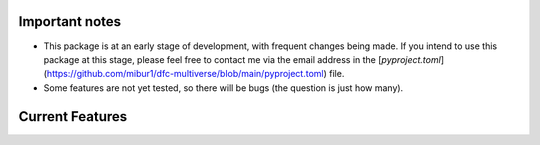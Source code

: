 .. raw:: html

    <div style="display: flex; align-items: center;">
        <img src="_static/logo.svg" alt="logo" style="width: 100px; margin-right: 15px;">
        <h1 style="margin: 0;">Comet - A dynamic functional connectivity toolbox for multiverse analysis</h1>
    </div>

.. raw:: html

    <br>

.. image:: https://img.shields.io/badge/DOI-10.1101%2F2024.01.21.576546-blue?logo=arxiv
   :target: https://doi.org/10.1101/2024.01.21.576546
   :alt: DOI Badge

.. image:: https://img.shields.io/badge/PyPI-comet--toolbox-orange?logo=PyPI
   :target: https://pypi.org/project/comet-toolbox/
   :alt: PyPI Badge

.. image:: https://app.codacy.com/project/badge/Grade/2e766745c5c04d4786ea28f7135c193e
   :target: https://app.codacy.com/gh/mibur1/dfc-multiverse/dashboard?utm_source=gh&utm_medium=referral&utm_content=&utm_campaign=Badge_grade
   :alt: Codacy Badge

.. image:: https://readthedocs.org/projects/comet-toolbox/badge/?version=latest
   :target: https://comet-toolbox.readthedocs.io/en/latest
   :alt: Documentation Status

.. image:: https://coveralls.io/repos/github/mibur1/dfc-multiverse/badge.svg?branch=main
   :target: https://coveralls.io/github/mibur1/dfc-multiverse?branch=main
   :alt: Coverage Status

.. raw:: html

    <br><br>

Important notes
---------------

- This package is at an early stage of development, with frequent changes being made. If you intend to use this package at this stage, please feel free to contact me via the email address in the [`pyproject.toml`](https://github.com/mibur1/dfc-multiverse/blob/main/pyproject.toml) file.
- Some features are not yet tested, so there will be bugs (the question is just how many).

Current Features
----------------

.. raw:: html

    <table style="width: 100%; border-collapse: collapse;">
        <tr>
            <th style="text-align: left; padding: 8px; border: 1px solid #ddd;">Functional Connectivity</th>
            <th style="text-align: left; padding: 8px; border: 1px solid #ddd;">Graph Analysis</th>
            <th style="text-align: left; padding: 8px; border: 1px solid #ddd;">Multiverse Analysis</th>
        </tr>
        <tr>
            <td style="vertical-align: top; padding: 8px; border: 1px solid #ddd;">
                <strong>Continuous</strong>
                <ul>
                    <li>Sliding Window</li>
                    <li>Jackknife Correlation</li>
                    <li>Flexible Least Squares</li>
                    <li>Spatial Distance</li>
                    <li>Temporal Derivatives</li>
                    <li>Phase Synchronization</li>
                    <li>Leading Eigenvector Dynamics</li>
                    <li>Wavelet Coherence</li>
                    <li>Edge-centric connectivity</li>
                </ul>
                <strong>State-Based</strong>
                <ul>
                    <li>SW Clustering</li>
                    <li>Co-activation Patterns</li>
                    <li>Discrete HMM</li>
                    <li>Continuous HMM</li>
                    <li>Windowless</li>
                </ul>
                <strong>Static</strong>
                <ul>
                    <li>Pearson Correlation</li>
                    <li>Partial Correlation</li>
                    <li>Mutual Information</li>
                </ul>
            </td>
            <td style="vertical-align: top; padding: 8px; border: 1px solid #ddd;">
                <strong>Optimized implementations</strong>
                <ul>
                    <li>Average Path Length</li>
                    <li>Global Efficiency</li>
                    <li>Nodal Efficiency</li>
                    <li>Small-World Sigma</li>
                    <li>Small-World Propensity</li>
                    <li>Matching Index</li>
                </ul>
                <strong>Standard Graph Functions</strong>
                <ul>
                    <li>Threshold</li>
                    <li>Binarise</li>
                    <li>Symmetrise</li>
                    <li>Handle negative weights</li>
                    <li>...</li>
                </ul>
                <strong>BCT Integration</strong>
                <ul>
                    <li>All BCT functions can be used seamlessly for multiverse analysis</li>
                    <li>Many BCT functions are available in the GUI</li>
                </ul>
            </td>
            <td style="vertical-align: top; padding: 8px; border: 1px solid #ddd;">
                <strong>Simple Definition</strong>
                <ul>
                    <li>Forking paths as dictionary</li>
                    <li>Analysis pipeline template with decision points</li>
                </ul>
                <strong>Generation</strong>
                <ul>
                    <li>Universes are created as individual scripts</li>
                    <li>Modular approach</li>
                </ul>
                <strong>Analysis</strong>
                <ul>
                    <li>Individual universes</li>
                    <li>Entire multiverse (parallel)</li>
                </ul>
                <strong>Visualization</strong>
                <ul>
                    <li>Multiverse summary</li>
                    <li>Multiverse as a network</li>
                    <li>Specification Curve analysis</li>
                </ul>
            </td>
        </tr>
    </table>

.. raw:: html

    <br>